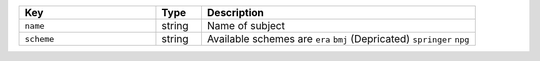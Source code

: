 .. list-table:: 
   :widths: 30 10 60
   :header-rows: 1

   * - Key
     - Type
     - Description 
   * - ``name``
     - string
     - Name of subject
   * - ``scheme``
     - string
     - Available schemes are ``era`` ``bmj`` (Depricated) ``springer`` ``npg``